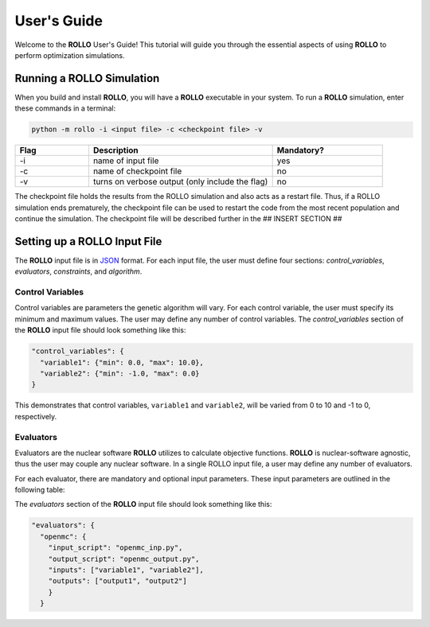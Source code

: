 .. _usersguide:

============
User's Guide
============
Welcome to the **ROLLO** User's Guide! This tutorial will guide you through the 
essential aspects of using **ROLLO** to perform optimization simulations.

--------------------------
Running a ROLLO Simulation
--------------------------

When you build and install **ROLLO**, you will have a **ROLLO** executable in your 
system. 
To run a **ROLLO** simulation, enter these commands in a terminal:  

.. code-block:: sh
  
  python -m rollo -i <input file> -c <checkpoint file> -v
  
.. list-table::
   :widths: 10 25 15
   :header-rows: 1

   * - Flag
     - Description
     - Mandatory?
   * - -i
     - name of input file
     - yes
   * - -c
     - name of checkpoint file
     - no
   * - -v
     - turns on verbose output (only include the flag)
     - no 
     
The checkpoint file holds the results from the ROLLO simulation and also acts 
as a restart file. Thus, if a ROLLO simulation ends prematurely, the checkpoint 
file can be used to restart the code from the most recent population and 
continue the simulation. The checkpoint file will be described further in the 
## INSERT SECTION ##

-----------------------------
Setting up a ROLLO Input File
-----------------------------

The **ROLLO** input file is in `JSON <https://www.json.org/json-en.html>`_ format.
For each input file, the user must define four sections: `control_variables`, 
`evaluators`, `constraints`, and `algorithm`. 

^^^^^^^^^^^^^^^^^
Control Variables
^^^^^^^^^^^^^^^^^
Control variables are parameters the genetic algorithm will vary. 
For each control variable, the user must specify its minimum and maximum values. 
The user may define any number of control variables. 
The `control_variables` section of the **ROLLO** input file should look something 
like this: 

.. code-block:: JSON

  "control_variables": { 
    "variable1": {"min": 0.0, "max": 10.0}, 
    "variable2": {"min": -1.0, "max": 0.0} 
  }

This demonstrates that control variables, ``variable1`` and ``variable2``, will be 
varied from 0 to 10 and -1 to 0, respectively.

^^^^^^^^^^
Evaluators
^^^^^^^^^^
Evaluators are the nuclear software **ROLLO** utilizes to calculate objective functions. 
**ROLLO** is nuclear-software agnostic, thus the user may couple any nuclear software.  
In a single ROLLO input file, a user may define any number of evaluators.

For each evaluator, there are mandatory and optional input parameters. 
These input parameters are outlined in the following table: 

.. list-table::
   :widths: 25 25 25 25
   :header-rows: 1

   * - Input Parameter
     - Type
     - Description
     - Mandatory?
   * - ``order``
     - str
     - evaluator's operational order compared to other evaluators (indexed by 0)
     - yes
   * - ``inputs``
     - list of str
     - control variables to be placed into the input file template
     - yes
   * - ``input_script``
     - list of str (2 elements)
     - first element - executable to run input script, second element - input script template 
     - yes
   * - ``outputs``
     - list of str
     - output variables that the evaluator will return to the genetic algorithm
     - yes
   * - ``output_script``
     - list of str (2 elements)
      - first element - executable to run output script, second element - input output template 
     - no
   * - ``execute``
     - list of list of str
     - options 
     - no
   * - ``keep_files``
     - str
     - options 
     - no
     
The `evaluators` section of the **ROLLO** input file should look something like this: 

.. code-block:: JSON

  "evaluators": {
    "openmc": { 
      "input_script": "openmc_inp.py",
      "output_script": "openmc_output.py",
      "inputs": ["variable1", "variable2"],
      "outputs": ["output1", "output2"]
      }
    } 
